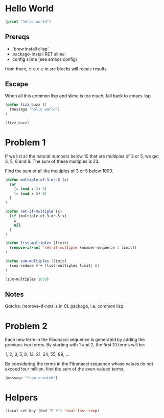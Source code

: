* Hello World
#+begin_src lisp
(print "hello world")
#+end_src

#+RESULTS:
: hello

** Prereqs
- `brew install clisp`
- package-install RET slime
- config slime (see emacs config)

from there, c-c c-c in src blocks will recalc results

** Escape
When all this common lisp and slime is too much,
fall back to emacs lisp

#+begin_src emacs-lisp
(defun fizz_buzz ()
  (message "hello world")
)

(fizz_buzz)
#+end_src

#+RESULTS:
: hello world



* Problem 1
If we list all the natural numbers below 10 that are multiples of 3 or 5, we get 3, 5, 6 and 9. The sum of these multiples is 23.

Find the sum of all the multiples of 3 or 5 below 1000.

#+begin_src emacs-lisp
(defun multiple-of-3-or-5 (x)
  (or
    (= (mod x 3) 0)
    (= (mod x 5) 0)
  )
)

(defun ret-if-multiple (x)
  (if (multiple-of-3-or-5 x)
    x
    nil
  )
)

(defun list-multiples (limit)
  (remove-if-not 'ret-if-multiple (number-sequence 1 limit))
)

(defun sum-multiples (limit)
  (seq-reduce #'+ (list-multiples limit) 0)
)

(sum-multiples 1000)
#+end_src


** Notes
Gotcha: (remove-if-not) is in CL package, i.e. common lisp.
* Problem 2
Each new term in the Fibonacci sequence is generated by adding the previous two terms. By starting with 1 and 2, the first 10 terms will be:

1, 2, 3, 5, 8, 13, 21, 34, 55, 89, ...

By considering the terms in the Fibonacci sequence whose values do not exceed four million, find the sum of the even-valued terms.

#+begin_src emacs-lisp
(message "from scratch")
#+end_src

#+RESULTS:
: from scratch


* Helpers

#+begin_src lisp
(local-set-key (kbd "C-k") 'eval-last-sexp)
#+end_src
